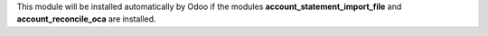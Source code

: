 This module will be installed automatically by Odoo if the modules **account_statement_import_file** and **account_reconcile_oca** are installed.
